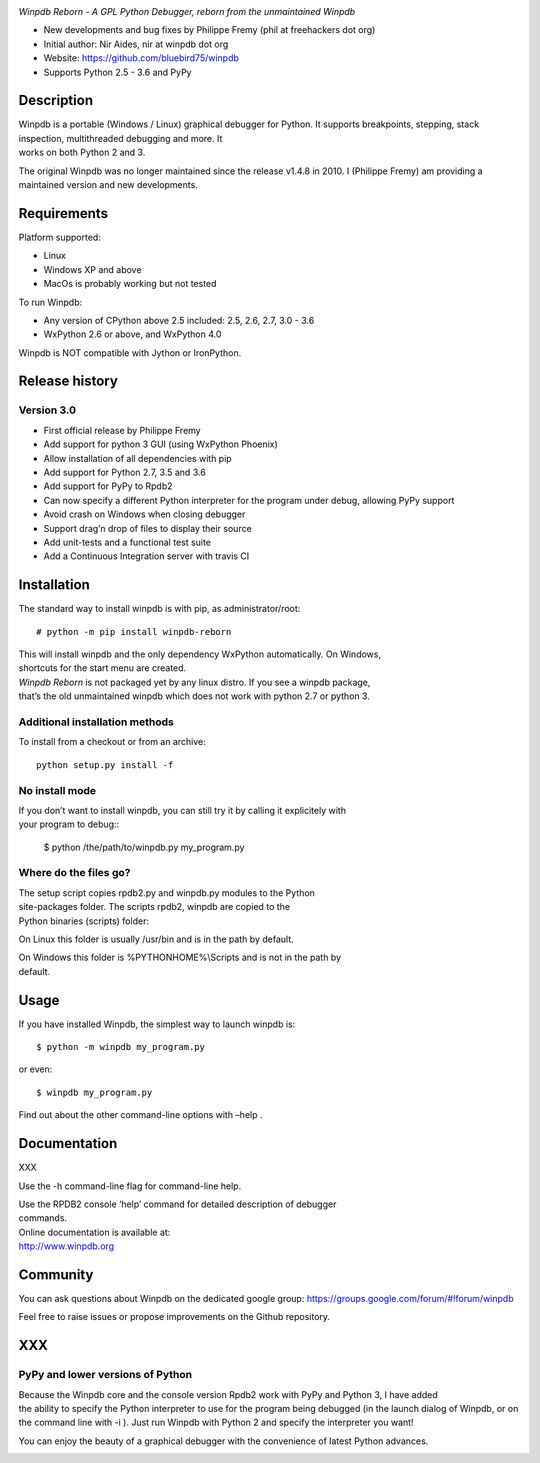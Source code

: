 | |Build Status Linux|
| |Build status Windows|

*Winpdb Reborn - A GPL Python Debugger, reborn from the unmaintained
Winpdb*

-  New developments and bug fixes by Philippe Fremy (phil at freehackers
   dot org)
-  Initial author: Nir Aides, nir at winpdb dot org
-  Website: https://github.com/bluebird75/winpdb
-  Supports Python 2.5 - 3.6 and PyPy

Description
===========

| Winpdb is a portable (Windows / Linux) graphical debugger for Python.
  It supports breakpoints, stepping, stack inspection, multithreaded
  debugging and more. It
| works on both Python 2 and 3.

The original Winpdb was no longer maintained since the release v1.4.8 in
2010. I (Philippe Fremy) am providing a maintained version and new
developments.

Requirements
============

Platform supported:

-  Linux
-  Windows XP and above
-  MacOs is probably working but not tested

To run Winpdb:

-  Any version of CPython above 2.5 included: 2.5, 2.6, 2.7, 3.0 - 3.6
-  WxPython 2.6 or above, and WxPython 4.0

Winpdb is NOT compatible with Jython or IronPython.

Release history
===============

Version 3.0
-----------

-  First official release by Philippe Fremy
-  Add support for python 3 GUI (using WxPython Phoenix)
-  Allow installation of all dependencies with pip
-  Add support for Python 2.7, 3.5 and 3.6
-  Add support for PyPy to Rpdb2
-  Can now specify a different Python interpreter for the program under
   debug, allowing PyPy support
-  Avoid crash on Windows when closing debugger
-  Support drag’n drop of files to display their source
-  Add unit-tests and a functional test suite
-  Add a Continuous Integration server with travis CI

Installation
============

The standard way to install winpdb is with pip, as administrator/root::

    # python -m pip install winpdb-reborn

| This will install winpdb and the only dependency WxPython
  automatically. On Windows,
| shortcuts for the start menu are created.

| *Winpdb Reborn* is not packaged yet by any linux distro. If you see a
  winpdb package,
| that’s the old unmaintained winpdb which does not work with python 2.7
  or python 3.

Additional installation methods
-------------------------------

To install from a checkout or from an archive::

    python setup.py install -f

No install mode
---------------

| If you don’t want to install winpdb, you can still try it by calling
  it explicitely with
| your program to debug::

    $ python /the/path/to/winpdb.py my_program.py 

Where do the files go?
----------------------

| The setup script copies rpdb2.py and winpdb.py modules to the Python
| site-packages folder. The scripts rpdb2, winpdb are copied to the
| Python binaries (scripts) folder:

On Linux this folder is usually /usr/bin and is in the path by default.

| On Windows this folder is %PYTHONHOME%\\Scripts and is not in the path
  by
| default.

Usage
=====

If you have installed Winpdb, the simplest way to launch winpdb is::

    $ python -m winpdb my_program.py

or even::

    $ winpdb my_program.py

Find out about the other command-line options with –help .

Documentation
=============

XXX

Use the -h command-line flag for command-line help.

| Use the RPDB2 console ‘help’ command for detailed description of
  debugger
| commands.

| Online documentation is available at:
| http://www.winpdb.org

Community
=========

You can ask questions about Winpdb on the dedicated google group:
https://groups.google.com/forum/#!forum/winpdb

Feel free to raise issues or propose improvements on the Github
repository.

XXX
===

PyPy and lower versions of Python
---------------------------------

| Because the Winpdb core and the console version Rpdb2 work with PyPy
  and Python 3, I have added
| the ability to specify the Python interpreter to use for the program
  being debugged (in the launch dialog of Winpdb, or on the command line
  with -i ). Just run Winpdb with Python 2 and specify the interpreter
  you want!

You can enjoy the beauty of a graphical debugger with the convenience of
latest Python advances.

|stats|


.. |Build Status Linux| image:: https://travis-ci.org/bluebird75/winpdb.svg?branch=winpdb
   :target: https://travis-ci.org/bluebird75/winpdb
.. |Build Status Windows| image:: https://ci.appveyor.com/api/projects/status/l3a98gaeamkgwrl7?svg=true&passingText=Windows%20Build%20passing&failingText=Windows%20Build%20failed
   :target: https://ci.appveyor.com/project/bluebird75/winpdb
.. |stats| image:: https://stats.sylphide-consulting.com/piwik/piwik.php?idsite=38&rec=1
